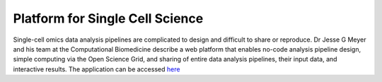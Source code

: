 **Platform for Single Cell Science**
====================================

Single-cell omics data analysis pipelines are complicated to design and difficult to share or reproduce. Dr Jesse G Meyer and his team at the Computational Biomedicine describe a web platform that enables no-code analysis pipeline design, simple computing via the Open Science Grid, and sharing of entire data analysis pipelines, their input data, and interactive results. The application can be accessed `here <https://pscs.xods.org/>`_
